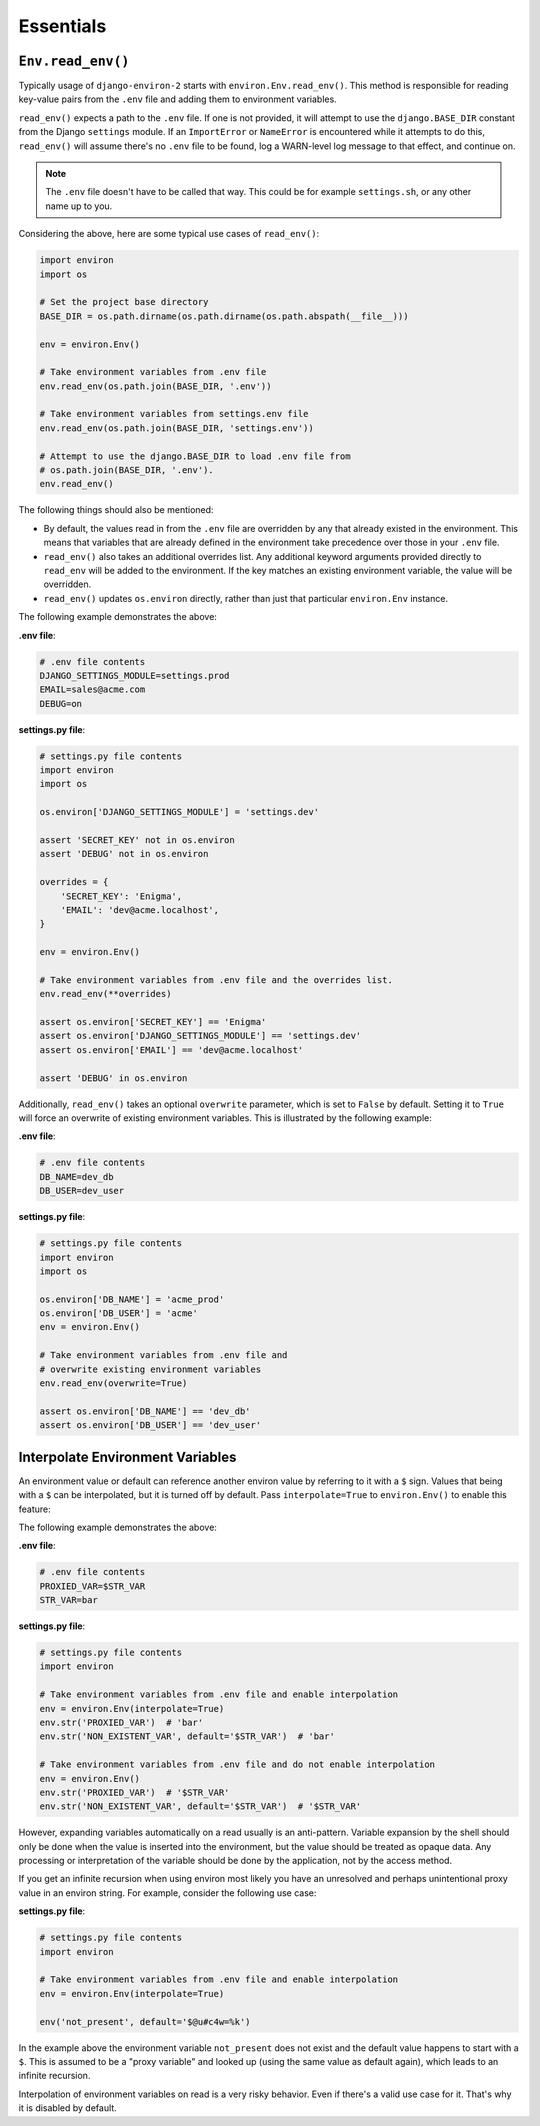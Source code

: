 ==========
Essentials
==========


``Env.read_env()``
==================

Typically usage of ``django-environ-2`` starts with ``environ.Env.read_env()``.
This method is responsible for reading key-value pairs from the ``.env`` file
and adding them to environment variables.

``read_env()`` expects a path to the ``.env`` file. If one is not provided, it
will attempt to use the ``django.BASE_DIR`` constant from the Django ``settings``
module. If an ``ImportError`` or ``NameError`` is encountered while it attempts
to do this, ``read_env()`` will assume there's no ``.env`` file to be found, log
a WARN-level log message to that effect, and continue on.

.. note::
   The ``.env`` file doesn't have to be called that way. This could be for
   example ``settings.sh``, or any other name up to you.

Considering the above, here are some typical use cases of ``read_env()``:

.. code-block:: python

   import environ
   import os

   # Set the project base directory
   BASE_DIR = os.path.dirname(os.path.dirname(os.path.abspath(__file__)))

   env = environ.Env()

   # Take environment variables from .env file
   env.read_env(os.path.join(BASE_DIR, '.env'))

   # Take environment variables from settings.env file
   env.read_env(os.path.join(BASE_DIR, 'settings.env'))

   # Attempt to use the django.BASE_DIR to load .env file from
   # os.path.join(BASE_DIR, '.env').
   env.read_env()

The following things should also be mentioned:

* By default, the values read in from the ``.env`` file are overridden by any
  that already existed in the environment. This means that variables that are
  already defined in the environment take precedence over those in your ``.env``
  file.
* ``read_env()`` also takes an additional overrides list. Any additional keyword
  arguments provided directly to ``read_env`` will be added to the environment.
  If the key matches an existing environment variable, the value will be overridden.
* ``read_env()`` updates ``os.environ`` directly, rather than just that particular
  ``environ.Env`` instance.

The following example demonstrates the above:

**.env file**:

.. code-block:: shell

   # .env file contents
   DJANGO_SETTINGS_MODULE=settings.prod
   EMAIL=sales@acme.com
   DEBUG=on


**settings.py file**:

.. code-block:: python

   # settings.py file contents
   import environ
   import os

   os.environ['DJANGO_SETTINGS_MODULE'] = 'settings.dev'

   assert 'SECRET_KEY' not in os.environ
   assert 'DEBUG' not in os.environ

   overrides = {
       'SECRET_KEY': 'Enigma',
       'EMAIL': 'dev@acme.localhost',
   }

   env = environ.Env()

   # Take environment variables from .env file and the overrides list.
   env.read_env(**overrides)

   assert os.environ['SECRET_KEY'] == 'Enigma'
   assert os.environ['DJANGO_SETTINGS_MODULE'] == 'settings.dev'
   assert os.environ['EMAIL'] == 'dev@acme.localhost'

   assert 'DEBUG' in os.environ

Additionally, ``read_env()`` takes an optional ``overwrite`` parameter, which is
set to ``False`` by default. Setting it to ``True`` will force an overwrite of
existing environment variables. This is illustrated by the following example:

**.env file**:

.. code-block:: shell

   # .env file contents
   DB_NAME=dev_db
   DB_USER=dev_user


**settings.py file**:

.. code-block:: python

   # settings.py file contents
   import environ
   import os

   os.environ['DB_NAME'] = 'acme_prod'
   os.environ['DB_USER'] = 'acme'
   env = environ.Env()

   # Take environment variables from .env file and
   # overwrite existing environment variables
   env.read_env(overwrite=True)

   assert os.environ['DB_NAME'] == 'dev_db'
   assert os.environ['DB_USER'] == 'dev_user'


Interpolate Environment Variables
=================================

An environment value or default can reference another environ value by referring
to it with a ``$`` sign. Values that being with a ``$`` can be interpolated, but
it is turned off by default. Pass ``interpolate=True`` to ``environ.Env()`` to
enable this feature:

The following example demonstrates the above:

**.env file**:

.. code-block:: shell

   # .env file contents
   PROXIED_VAR=$STR_VAR
   STR_VAR=bar

**settings.py file**:

.. code-block:: python

   # settings.py file contents
   import environ

   # Take environment variables from .env file and enable interpolation
   env = environ.Env(interpolate=True)
   env.str('PROXIED_VAR')  # 'bar'
   env.str('NON_EXISTENT_VAR', default='$STR_VAR')  # 'bar'

   # Take environment variables from .env file and do not enable interpolation
   env = environ.Env()
   env.str('PROXIED_VAR')  # '$STR_VAR'
   env.str('NON_EXISTENT_VAR', default='$STR_VAR')  # '$STR_VAR'


However, expanding variables automatically on a read usually is an anti-pattern.
Variable expansion by the shell should only be done when the value is inserted
into the environment, but the value should be treated as opaque data. Any processing
or interpretation of the variable should be done by the application, not by the
access method.

If you get an infinite recursion when using environ most likely you have an
unresolved and perhaps unintentional proxy value in an environ string. For example,
consider the following use case:

**settings.py file**:

.. code-block:: python

   # settings.py file contents
   import environ

   # Take environment variables from .env file and enable interpolation
   env = environ.Env(interpolate=True)

   env('not_present', default='$@u#c4w=%k')

In the example above the environment variable ``not_present`` does not exist
and the default value happens to start with a ``$``.  This is assumed to be a
"proxy variable" and looked up (using the same value as default again), which
leads to an infinite recursion.

Interpolation of environment variables on read is a very risky behavior. Even
if there's a valid use case for it. That's why it is disabled by default.
